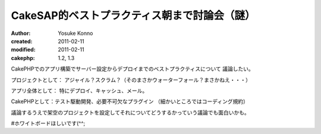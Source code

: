 CakeSAP的ベストプラクティス朝まで討論会（謎）
=======================================

:author: Yosuke Konno
:created: 2011-02-11
:modified: 2011-02-11
:cakephp: 1.2, 1.3

CakePHPでのアプリ構築でサーバー設定からデプロイまでのベストプラクティスについて
議論したい。

プロジェクトとして：
アジャイル？スクラム？（そのまさかウォーターフォール？まさかねえ・・・）

アプリ全体として：
特にデプロイ、キャッシュ、メール。

CakePHPとして：テスト駆動開発、必要不可欠なプラグイン
（細かいところではコーディング規約）

議論するうえで架空のプロジェクトを設定してそれについてどうするかっていう議論でも面白いかも。

#ホワイトボードほしいです(^^;
